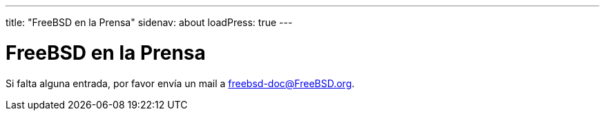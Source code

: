 ---
title: "FreeBSD en la Prensa"
sidenav: about
loadPress: true
---

= FreeBSD en la Prensa

Si falta alguna entrada, por favor envía un mail a freebsd-doc@FreeBSD.org.

